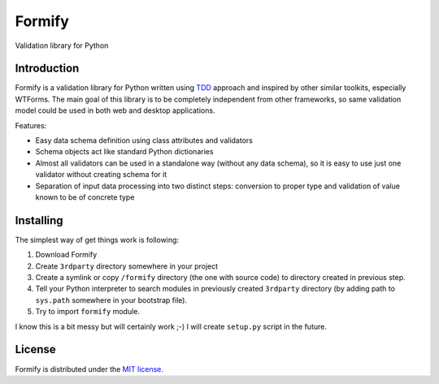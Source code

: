 Formify
=======

Validation library for Python

Introduction
------------

Formify is a validation library for Python written using `TDD
<http://en.wikipedia.org/wiki/Test-driven_development>`_ approach and inspired
by other similar toolkits, especially WTForms. The main goal of this library is
to be completely independent from other frameworks, so same validation model
could be used in both web and desktop applications.

Features:

* Easy data schema definition using class attributes and validators
* Schema objects act like standard Python dictionaries
* Almost all validators can be used in a standalone way (without any data
  schema), so it is easy to use just one validator without creating schema for
  it
* Separation of input data processing into two distinct steps: conversion to
  proper type and validation of value known to be of concrete type

Installing
----------

The simplest way of get things work is following:

1. Download Formify
2. Create ``3rdparty`` directory somewhere in your project
3. Create a symlink or copy ``/formify`` directory (the one with source code) to
   directory created in previous step.
4. Tell your Python interpreter to search modules in previously created
   ``3rdparty`` directory (by adding path to ``sys.path`` somewhere in your
   bootstrap file).
5. Try to import ``formify`` module.

I know this is a bit messy but will certainly work ;-) I will create
``setup.py`` script in the future.

License
-------

Formify is distributed under the `MIT license
<http://opensource.org/licenses/mit-license.php>`_.
